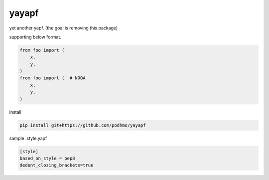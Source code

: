 yayapf
========================================

yet another yapf. (the goal is removing this package)

supporting below format.

.. code-block:: python

  from foo import (
      x,
      y,
  )
  from foo import (  # NOQA
      x,
      y,
  )


install

.. code-block:: bash

  pip install git+https://github.com/podhmo/yayapf

sample .style.yapf

.. code-block::

  [style]
  based_on_style = pep8
  dedent_closing_brackets=true
